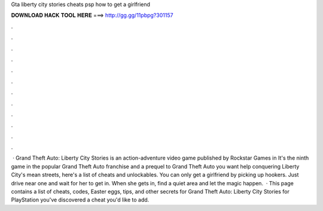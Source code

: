 Gta liberty city stories cheats psp how to get a girlfriend

𝐃𝐎𝐖𝐍𝐋𝐎𝐀𝐃 𝐇𝐀𝐂𝐊 𝐓𝐎𝐎𝐋 𝐇𝐄𝐑𝐄 ===> http://gg.gg/11pbpg?301157

.

.

.

.

.

.

.

.

.

.

.

.

 · Grand Theft Auto: Liberty City Stories is an action-adventure video game published by Rockstar Games in It's the ninth game in the popular Grand Theft Auto franchise and a prequel to Grand Theft Auto  you want help conquering Liberty City's mean streets, here's a list of cheats and unlockables. You can only get a girlfriend by picking up hookers. Just drive near one and wait for her to get in. When she gets in, find a quiet area and let the magic happen.  · This page contains a list of cheats, codes, Easter eggs, tips, and other secrets for Grand Theft Auto: Liberty City Stories for PlayStation  you've discovered a cheat you'd like to add.